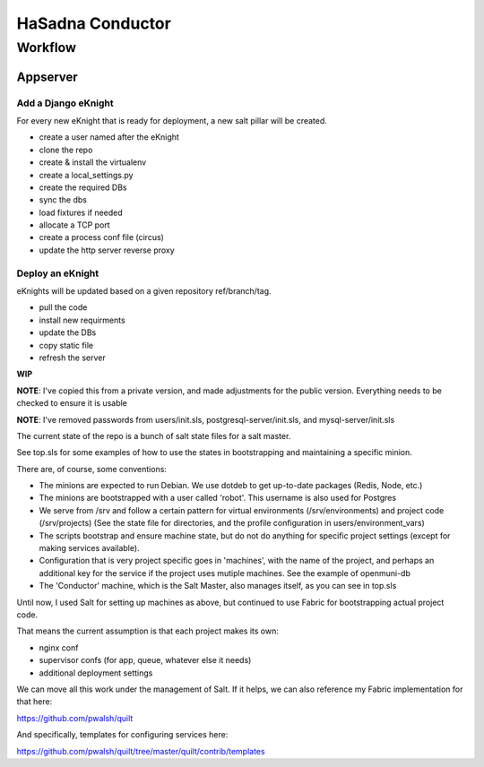 HaSadna Conductor
-----------------

Workflow
========

Appserver
+++++++++

Add a Django eKnight
~~~~~~~~~~~~~~~~~~~~
For every new eKnight that is ready for deployment, a new salt pillar will be
created.

* create a user named after the eKnight
* clone the repo
* create & install the virtualenv
* create a local_settings.py
* create the required DBs
* sync the dbs
* load fixtures if needed
* allocate a TCP port
* create a process conf file (circus)
* update the http server reverse proxy

Deploy an eKnight
~~~~~~~~~~~~~~~~~
eKnights will be updated based on a given repository ref/branch/tag.

* pull the code
* install new requirments
* update the DBs
* copy static file
* refresh the server


**WIP**

**NOTE**: I've copied this from a private version, and made adjustments for the public version. Everything needs to be checked to ensure it is usable

**NOTE**: I've removed passwords from users/init.sls, postgresql-server/init.sls, and mysql-server/init.sls

The current state of the repo is a bunch of salt state files for a salt master.

See top.sls for some examples of how to use the states in bootstrapping and maintaining a specific minion.

There are, of course, some conventions:

* The minions are expected to run Debian. We use dotdeb to
  get up-to-date packages (Redis, Node, etc.)
* The minions are bootstrapped with a user called 'robot'.
  This username is also used for Postgres
* We serve from /srv and follow a certain pattern for virtual environments
  (/srv/environments) and project code (/srv/projects)
  (See the state file for directories, and the profile configuration in
  users/environment_vars)
* The scripts bootstrap and ensure machine state, but do not do anything for
  specific project settings (except for making services available).
* Configuration that is very project specific goes in 'machines', with the
  name of the project,
  and perhaps an additional key for the service if the project uses mutiple
  machines. See the example of openmuni-db
* The 'Conductor' machine, which is the Salt Master, also manages itself,
  as you can see in top.sls

Until now, I used Salt for setting up machines as above, but continued
to use Fabric for bootstrapping actual project code.

That means the current assumption is that each project makes its own:

* nginx conf
* supervisor confs (for app, queue, whatever else it needs)
* additional deployment settings

We can move all this work under the management of Salt. If it helps, we can also reference my Fabric implementation for that here:

https://github.com/pwalsh/quilt

And specifically, templates for configuring services here:

https://github.com/pwalsh/quilt/tree/master/quilt/contrib/templates

